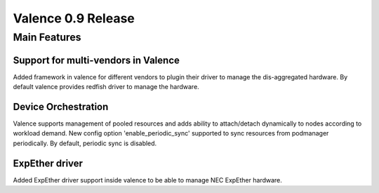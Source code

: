 ===================
Valence 0.9 Release
===================

*************
Main Features
*************

Support for multi-vendors in Valence
------------------------------------

Added framework in valence for different vendors to plugin their
driver to manage the dis-aggregated hardware. By default valence
provides redfish driver to manage the hardware.

Device Orchestration
--------------------

Valence supports management of pooled resources and adds
ability to attach/detach dynamically to nodes according
to workload demand. New config option 'enable_periodic_sync'
supported to sync resources from podmanager periodically.
By default, periodic sync is disabled.

ExpEther driver
---------------

Added ExpEther driver support inside valence to be able to manage
NEC ExpEther hardware.
